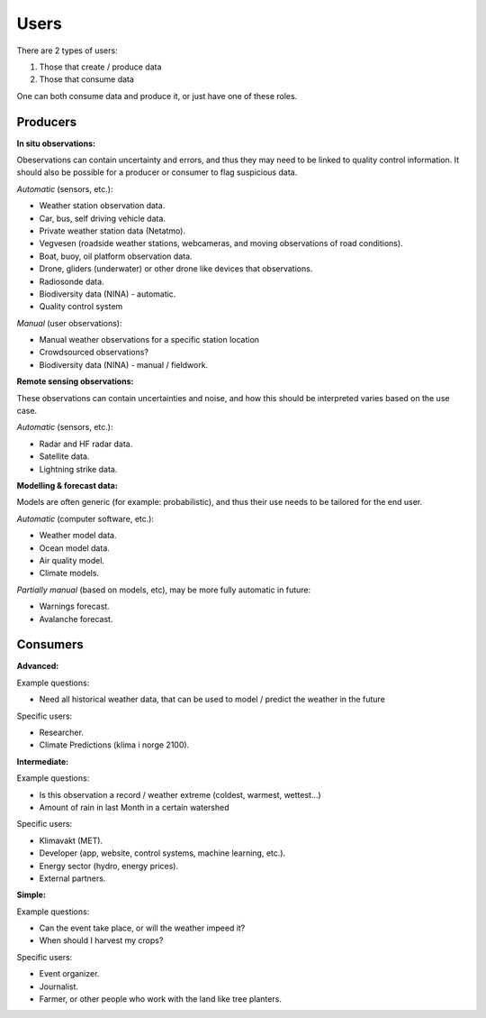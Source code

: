 -----
Users 
-----

There are 2 types of users:

1. Those that create / produce data
2. Those that consume data 

One can both consume data and produce it, or just have one of these roles.

Producers
=========

**In situ observations:**

Obeservations can contain uncertainty and errors, and thus they may need to be linked to quality control information. It should also be possible for a producer or consumer to flag suspicious data. 

*Automatic* (sensors, etc.):

* Weather station observation data.

* Car, bus, self driving vehicle data.

* Private weather station data (Netatmo).

* Vegvesen (roadside weather stations, webcameras, and moving observations of road conditions).

* Boat, buoy, oil platform observation data. 
 
* Drone, gliders (underwater) or other drone like devices that observations.

* Radiosonde data.
 
* Biodiversity data (NINA) - automatic. 

* Quality control system

*Manual* (user observations):

* Manual weather observations for a specific station location

* Crowdsourced observations?

* Biodiversity data (NINA) - manual / fieldwork. 

**Remote sensing observations:**

These observations can contain uncertainties and noise, and how this should be interpreted varies based on the use case.

*Automatic* (sensors, etc.):

* Radar and HF radar data.

* Satellite data. 
 
* Lightning strike data.
 
**Modelling & forecast data:**

Models are often generic (for example: probabilistic), and thus their use needs to be tailored for the end user.

*Automatic* (computer software, etc.):

* Weather model data.

* Ocean model data.
 
* Air quality model.
 
* Climate models.

*Partially manual* (based on models, etc), may be more fully automatic in future:

* Warnings forecast.

* Avalanche forecast.


Consumers
=========

**Advanced:**

Example questions:

* Need all historical weather data, that can be used to model / predict the weather in the future

Specific users: 

* Researcher.

* Climate Predictions (klima i norge 2100).

**Intermediate:**

Example questions:

* Is this observation a record / weather extreme (coldest, warmest, wettest...)

* Amount of rain in last Month in a certain watershed 

Specific users: 

* Klimavakt (MET).

* Developer (app, website, control systems, machine learning, etc.).

* Energy sector (hydro, energy prices). 

* External partners. 

**Simple:**

Example questions:
 
* Can the event take place, or will the weather impeed it?

* When should I harvest my crops?

Specific users: 

* Event organizer. 

* Journalist.

* Farmer, or other people who work with the land like tree planters. 


